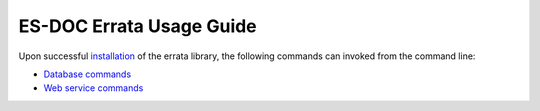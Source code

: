 ============================
ES-DOC Errata Usage Guide
============================

Upon successful `installation <https://github.com/ES-DOC/esdoc-errata/blob/master/docs/installation.rst>`_ of the errata library, the following commands can invoked from the command line:  

-	`Database commands <https://github.com/ES-DOC/esdoc-errata/blob/master/docs/usage-db.rst>`_

-	`Web service commands <https://github.com/ES-DOC/esdoc-errata/blob/master/docs/usage-ws.rst>`_

